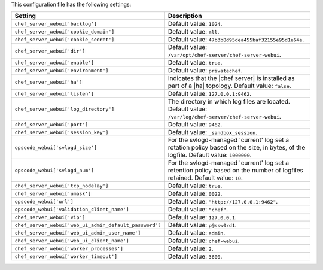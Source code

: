 .. The contents of this file are included in multiple topics.
.. This file should not be changed in a way that hinders its ability to appear in multiple documentation sets.

This configuration file has the following settings:

.. list-table::
   :widths: 200 300
   :header-rows: 1

   * - Setting
     - Description
   * - ``chef_server_webui['backlog']``
     - Default value: ``1024``.
   * - ``chef_server_webui['cookie_domain']``
     - Default value: ``all``.
   * - ``chef_server_webui['cookie_secret']``
     - Default value: ``47b3b8d95dea455baf32155e95d1e64e``.
   * - ``chef_server_webui['dir']``
     - Default value: ``/var/opt/chef-server/chef-server-webui``.
   * - ``chef_server_webui['enable']``
     - Default value: ``true``.
   * - ``chef_server_webui['environment']``
     - Default value: ``privatechef``.
   * - ``chef_server_webui['ha']``
     - Indicates that the |chef server| is installed as part of a |ha| topology. Default value: ``false``.
   * - ``chef_server_webui['listen']``
     - Default value: ``127.0.0.1:9462``.
   * - ``chef_server_webui['log_directory']``
     - The directory in which log files are located. Default value: ``/var/log/chef-server/chef-server-webui``.
   * - ``chef_server_webui['port']``
     - Default value: ``9462``.
   * - ``chef_server_webui['session_key']``
     - Default value: ``_sandbox_session``.
   * - ``opscode_webui['svlogd_size']``
     - For the svlogd-managed 'current' log set a rotation policy based on the size, in bytes, of the logfile. Default value: ``1000000``.
   * - ``opscode_webui['svlogd_num']``
     - For the svlogd-managed 'current' log set a retention policy based on the number of logfiles retained. Default value: ``10``.
   * - ``chef_server_webui['tcp_nodelay']``
     - Default value: ``true``.
   * - ``chef_server_webui['umask']``
     - Default value: ``0022``.
   * - ``opscode_webui['url']``
     - Default value: ``"http://127.0.0.1:9462"``.
   * - ``opscode_webui['validation_client_name']``
     - Default value: ``"chef"``.
   * - ``chef_server_webui['vip']``
     - Default value: ``127.0.0.1``.
   * - ``chef_server_webui['web_ui_admin_default_password']``
     - Default value: ``p@ssw0rd1``.
   * - ``chef_server_webui['web_ui_admin_user_name']``
     - Default value: ``admin``.
   * - ``chef_server_webui['web_ui_client_name']``
     - Default value: ``chef-webui``.
   * - ``chef_server_webui['worker_processes']``
     - Default value: ``2``.
   * - ``chef_server_webui['worker_timeout']``
     - Default value: ``3600``.
